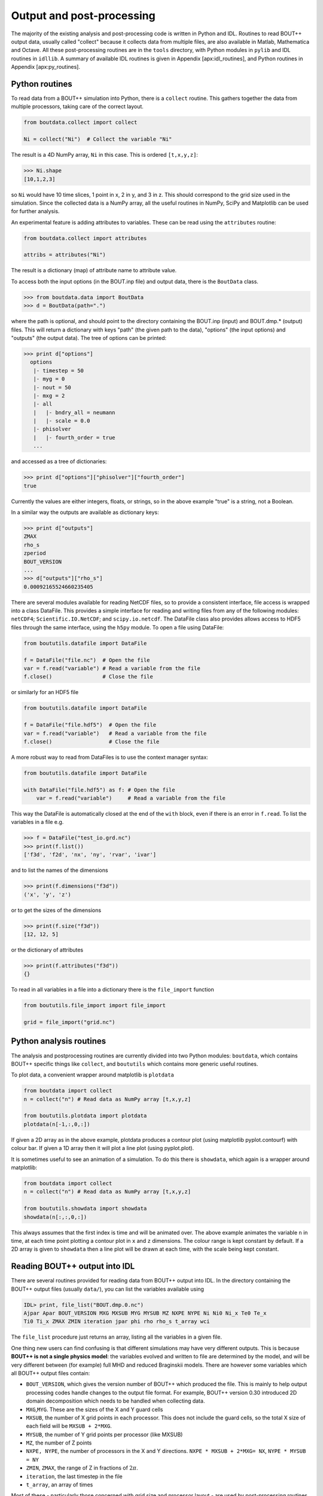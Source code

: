 .. _sec-output:

Output and post-processing
==========================

The majority of the existing analysis and post-processing code is
written in Python and IDL. Routines to read BOUT++ output data,
usually called "collect" because it collects data from multiple files,
are also available in Matlab, Mathematica and Octave. All these
post-processing routines are in the ``tools`` directory, with Python
modules in ``pylib`` and IDL routines in ``idllib``. A summary of available IDL
routines is given in Appendix [apx:idl\_routines], and Python routines
in Appendix [apx:py\_routines].

.. _sec-pythonroutines:

Python routines
---------------

To read data from a BOUT++ simulation into Python, there is a ``collect`` routine.
This gathers together the data from multiple processors, taking care of the correct
layout.

.. code-block:: python

    from boutdata.collect import collect

    Ni = collect("Ni")  # Collect the variable "Ni"

The result is a 4D NumPy array, ``Ni`` in this case. This is ordered
``[t,x,y,z]``:

.. code-block:: pycon

    >>> Ni.shape
    [10,1,2,3]

so ``Ni`` would have 10 time slices, 1 point in x, 2 in y, and 3 in z.
This should correspond to the grid size used in the simulation.
Since the collected data is a NumPy array, all the useful routines
in NumPy, SciPy and Matplotlib can be used for further analysis. 

An experimental feature is adding attributes to variables. These can be read using the ``attributes``
routine:

.. code-block:: python

    from boutdata.collect import attributes
    
    attribs = attributes("Ni")

The result is a dictionary (map) of attribute name to attribute value.
                
To access both the input options (in the BOUT.inp file) and output data, there
is the ``BoutData`` class.

.. code-block:: pycon

    >>> from boutdata.data import BoutData
    >>> d = BoutData(path=".")

where the path is optional, and should point to the directory containing the BOUT.inp 
(input) and BOUT.dmp.* (output) files. This will return a dictionary with keys
"path" (the given path to the data), "options" (the input options) and "outputs" (the output data).
The tree of options can be printed:

.. code-block:: pycon

    >>> print d["options"]
      options
       |- timestep = 50
       |- myg = 0
       |- nout = 50
       |- mxg = 2
       |- all
       |   |- bndry_all = neumann
       |   |- scale = 0.0
       |- phisolver
       |   |- fourth_order = true        
       ...

and accessed as a tree of dictionaries:

.. code-block:: pycon

    >>> print d["options"]["phisolver"]["fourth_order"]
    true

Currently the values are either integers, floats, or strings, so in the above example "true" is a string,
not a Boolean.

In a similar way the outputs are available as dictionary keys:

.. code-block:: pycon

    >>> print d["outputs"]
    ZMAX
    rho_s
    zperiod
    BOUT_VERSION
    ...
    >>> d["outputs"]["rho_s"]
    0.00092165524660235405
    
There are several modules available for reading NetCDF files, so to
provide a consistent interface, file access is wrapped into a class
DataFile. This provides a simple interface for reading and writing files
from any of the following modules: ``netCDF4``;
``Scientific.IO.NetCDF``; and ``scipy.io.netcdf``. The DataFile class
also provides allows access to HDF5 files through the same interface,
using the ``h5py`` module. To open a file using DataFile:

.. code-block:: python

    from boututils.datafile import DataFile

    f = DataFile("file.nc")  # Open the file
    var = f.read("variable") # Read a variable from the file
    f.close()                # Close the file

or similarly for an HDF5 file

.. code-block:: python

    from boututils.datafile import DataFile

    f = DataFile("file.hdf5")  # Open the file
    var = f.read("variable")   # Read a variable from the file
    f.close()                  # Close the file

A more robust way to read from DataFiles is to use the context manager
syntax:

.. code-block:: python

    from boututils.datafile import DataFile

    with DataFile("file.hdf5") as f: # Open the file
        var = f.read("variable")     # Read a variable from the file

This way the DataFile is automatically closed at the end of the ``with``
block, even if there is an error in ``f.read``. To list the variables in
a file e.g.

.. code-block:: pycon

    >>> f = DataFile("test_io.grd.nc")
    >>> print(f.list())
    ['f3d', 'f2d', 'nx', 'ny', 'rvar', 'ivar']

and to list the names of the dimensions

.. code-block:: pycon

    >>> print(f.dimensions("f3d"))
    ('x', 'y', 'z')

or to get the sizes of the dimensions

.. code-block:: pycon

    >>> print(f.size("f3d"))
    [12, 12, 5]

or the dictionary of attributes

.. code-block:: pycon

    >>> print(f.attributes("f3d"))
    {}


To read in all variables in a file into a dictionary there is the
``file_import`` function

.. code-block:: python

    from boututils.file_import import file_import

    grid = file_import("grid.nc")

Python analysis routines
------------------------

The analysis and postprocessing routines are currently divided into two Python modules:
``boutdata``, which contains BOUT++ specific things like ``collect``, and ``boututils``
which contains more generic useful routines.

To plot data, a convenient wrapper around matplotlib is ``plotdata``

.. code-block:: python

    from boutdata import collect
    n = collect("n") # Read data as NumPy array [t,x,y,z]
    
    from boututils.plotdata import plotdata
    plotdata(n[-1,:,0,:])

If given a 2D array as in the above example, plotdata produces a contour plot
(using matplotlib pyplot.contourf) with colour bar. If given a 1D array then it will plot
a line plot (using pyplot.plot).

It is sometimes useful to see an animation of a simulation. To do this there is
``showdata``, which again is a wrapper around matplotlib:

.. code-block:: python

    from boutdata import collect
    n = collect("n") # Read data as NumPy array [t,x,y,z]
    
    from boututils.showdata import showdata
    showdata(n[:,:,0,:])

This always assumes that the first index is time and will be animated over. The above example
animates the variable ``n`` in time, at each time point plotting a contour plot in ``x`` and ``z`` dimensions.
The colour range is kept constant by default. If a 2D array is given to ``showdata`` then a line plot will be
drawn at each time, with the scale being kept constant.



Reading BOUT++ output into IDL
------------------------------

There are several routines provided for reading data from BOUT++ output
into IDL. In the directory containing the BOUT++ output files (usually
``data/``), you can list the variables available using

.. code-block:: idl

    IDL> print, file_list("BOUT.dmp.0.nc")
    Ajpar Apar BOUT_VERSION MXG MXSUB MYG MYSUB MZ NXPE NYPE Ni Ni0 Ni_x Te0 Te_x
    Ti0 Ti_x ZMAX ZMIN iteration jpar phi rho rho_s t_array wci

The ``file_list`` procedure just returns an array, listing all the
variables in a given file.

One thing new users can find confusing is that different simulations may
have very different outputs. This is because **BOUT++ is not a single
physics model**: the variables evolved and written to file are
determined by the model, and will be very different between (for
example) full MHD and reduced Braginskii models. There are however some
variables which all BOUT++ output files contain:

-  ``BOUT_VERSION``, which gives the version number of BOUT++ which
   produced the file. This is mainly to help output processing codes
   handle changes to the output file format. For example, BOUT++ version
   0.30 introduced 2D domain decomposition which needs to be handled
   when collecting data.

-  ``MXG``,\ ``MYG``. These are the sizes of the X and Y guard cells

-  ``MXSUB``, the number of X grid points in each processor. This does
   not include the guard cells, so the total X size of each field will
   be ``MXSUB + 2*MXG``.

-  ``MYSUB``, the number of Y grid points per processor (like MXSUB)

-  ``MZ``, the number of Z points

-  ``NXPE, NYPE``, the number of processors in the X and Y directions.
   ``NXPE * MXSUB + 2*MXG= NX``, ``NYPE * MYSUB = NY``

-  ``ZMIN``, ``ZMAX``, the range of Z in fractions of :math:`2\pi`.

-  ``iteration``, the last timestep in the file

-  ``t_array``, an array of times

Most of these - particularly those concerned with grid size and
processor layout - are used by post-processing routines such as
``collect``, and are seldom needed directly. To read a single variable
from a file, there is the ``file_read`` function:

.. code-block:: idl

    IDL> wci = file_read("BOUT.dmp.0.nc", "wci")
    IDL> print, wci
      9.58000e+06

To read in all the variables in a file into a structure, use the
``file_import`` function:

.. code-block:: idl

    IDL> d = file_import("BOUT.dmp.0.nc")
    IDL> print, d.wci
      9.58000e+06

This is often used to read in the entire grid file at once. Doing this
for output data files can take a long time and use a lot of memory.

Reading from individual files is fine for scalar quantities and time
arrays, but reading arrays which are spread across processors (i.e.
evolving variables) is tedious to do manually. Instead, there is the
``collect`` function to automate this:

.. code-block:: idl

    IDL> ni = collect(var="ni")
    Variable 'ni' not found
    -> Variables are case-sensitive: Using 'Ni'
    Reading from .//BOUT.dmp.0.nc: [0-35][2-6] -> [0-35][0-4]

This function takes care of the case, so that reading “ni” is
automatically corrected to “Ni”. The result is a 4D variable:

.. code-block:: idl

    IDL> help, ni
    NI              FLOAT     = Array[36, 5, 64, 400]

with the indices ``[X, Y, Z, T]``. Note that in the output files, these
variables are stored in ``[T, X, Y, Z]`` format instead but this is
changed by ``collect``. Sometimes you don’t want to read in the entire
array (which may be very large). To read in only a subset, there are
several optional keywords with ``[min,max]`` ranges:

.. code-block:: idl

    IDL> ni = collect(var="Ni", xind=[10,20], yind=[2,2], zind=[0,31],
    tind=[300,399])
    Reading from .//BOUT.dmp.0.nc: [10-20][4-4] -> [10-20][2-2]
    IDL> help, ni
    NI              FLOAT     = Array[11, 1, 32, 100]

Summary of IDL file routines
----------------------------

Functions file\_ can currently only read/write NetCDF files. HDF5 is not
supported yet.

Open a NetCDF file:

.. code-block:: idl

    handle = file_open("filename", /write, /create)

Array of variable names:

.. code-block:: idl

    list = file_list(handle)
    list = file_list("filename")

Number of dimensions:

.. code-block:: idl

    nd = file_ndims(handle, "variable")
    nd = file_ndims("filename", "variable")

Read a variable from file. Inds = [xmin, xmax, ymin, ymax, ...]

.. code-block:: idl

    data = file_read(handle, "variable", inds=inds)
    data = file_read("filename", "variable", inds=inds)

Write a variable to file. For NetCDF it tries to match up dimensions,
and defines new dimensions when needed

.. code-block:: idl

    status = file_write(handle, "variable", data)

Close a file after use

.. code-block:: idl

    file_close, handle

To read in all the data in a file into a structure:

.. code-block:: idl

    data = file_import("filename")

and to write a structure to file:

.. code-block:: idl

    status = file_export("filename", data)

IDL analysis routines
---------------------

Now that the BOUT++ results have been read into IDL, all the usual
analysis and plotting routines can be used. In addition, there are many
useful routines included in the ``idllib`` subdirectory. There is a
``README`` file which describes what each of these routines, but some of
the most useful ones are listed here. All these examples assume there is
a variable ``P`` which has been read into IDL as a 4D [x,y,z,t]
variable:

-  ``fft_deriv`` and ``fft_integrate`` which differentiate and integrate
   periodic functions.

-  ``get_integer``, ``get_float``, and ``get_yesno`` request integers,
   floats and a yes/no answer from the user respectively.

-  ``showdata`` animates 1 or 2-dimensional variables. Useful for
   quickly displaying results in different ways. This is useful for
   taking a quick look at the data, but can also produce bitmap outputs
   for turning into a movie for presentation. To show an animated
   surface plot at a particular poloidal location (32 here):

   .. code-block:: idl

       IDL> showdata, p[*,32,*,*]

   To turn this into a contour plot,

   .. code-block:: idl

       IDL> showdata, p[*,32,*,*], /cont

   To show a slice through this at a particular toroidal location (0
   here):

   .. code-block:: idl

       IDL> showdata, p[*,32,0,*]

   There are a few other options, and ways to show data using this code;
   see the README file, or comments in ``showdata.pro``. Instead of
   plotting to screen, showdata can produce a series of numbered bitmap
   images by using the ``bmp`` option

   .. code-block:: idl

       IDL> showdata, p[*,32,*,*], /cont, bmp="result_"

   which will produce images called ``result_0000.bmp``,
   ``result_0001.bmp`` and so on. Note that the plotting should not be
   obscured or minimised, since this works by plotting to screen, then
   grabbing an image of the resulting plot.

-  ``moment_xyzt`` takes a 4D variable (such as those from ``collect``),
   and calculates RMS, DC and AC components in the Z direction.

-  ``safe_colors`` A general routine for IDL which arranges the color
   table so that colors are numbered 1 (black), 2 (red), 3 (green), 4
   (blue). Useful for plotting, and used by many other routines in this
   library.

There are many other useful routines in the ``idllib`` directory. See
the ``idllib/README`` file for a short description of each one.

Matlab routines
---------------

These are Matlab routines for collecting data, showing animation and
performing some basic analysis. To use these routines, either you may
copy these routines (from **tools/matlablib**) directly to your present
working directory or a path to **tools/matlablib** should be added
before analysis.

.. code-block:: matlab

    >> addpath <full_path_BOUT_directory>/tools/matlablib/

Now, the first routine to collect data and import it to Matlab for
further analysis is

.. code-block:: matlab

    >> var = import_dmp(path,var_name);

Here, *path* is the path where the output data in netcdf format has been
dumped. *var\_name* is the name of variable which user want to load for
further analysis. For example, to load “P” variable from present working
directory:

.. code-block:: matlab

    >> P = import_dmp('.','P');

Variable “P” can be any of [X,Y,Z,T]/[X,Y,Z]/[X,Y]/Constant formats. If
we are going to Import a large data set with [X,Y,Z,T] format. Normally
such data files are of very big size and Matlab goes out of memory/ or
may take too much time to load data for all time steps. To resolve this
limitation of above routine *import\_dmp*, another routine
*import\_data\_netcdf* is being provided. It serves all purposes the
routine *import\_dmp* does but also gives user freedom to import data at
only few/specific time steps.

.. code-block:: matlab

    >> var = import_data_netcdf(path,var_name,nt,ntsp);

Here, *path* and *var\_name* are same variables as described before.
*nt* is the number of time steps user wish to load data. *ntsp* is the
steps at which one wish to write data of of total simulation times the
data written.

.. code-block:: matlab

    >> P = import_data_netcdf('.','P',5,100);

Variable “P” has been imported from present working directory for 5 time
steps. As the original netcdf data contains time information of 500
steps (assume NT=500 in BOUT++ simulations), user will pick only 5 time
steps at steps of *ntsp* i.e. 100 here. Details of other Matlab routines
provided with BOUT++ package can be looked in to README.txt of
**tools/matlablib** directory. The Matlab users can develop their own
routines using ***ncread, ncinfo, ncwrite, ncdisp, netcdf etc.***
functions provided in Matlab package.

Mathematica routines
--------------------

A package to read BOUT++ output data into Mathematica is in
``tools/mathematicalib``. To read data into Mathematica, first add this
directory to Mathematica’s path by putting

.. code-block:: mathematica

       AppendTo[$Path,"/full/path/to/BOUT/tools/mathematicalib"]

in your Mathematica startup file (usually
``$HOME/.Mathematica/Kernel/init.m`` ). To use the package, call

.. code-block:: mathematica

       Import["BoutCollect.m"]

from inside Mathematica. Then you can use e.g.

.. code-block:: mathematica

       f=BoutCollect[variable,path->"data"]

or

.. code-block:: mathematica

       f=BoutCollect[variable,path->"data"]

’ ``bc``\ ’ is a shorthand for ’\ ``BoutCollect`` ’. All options
supported by the Python ``collect()`` function are included, though Info
does nothing yet.

Octave routines
---------------

There is minimal support for reading data into Octave, which has been
tested on Octave 3.2. It requires the ``octcdf`` library to access
NetCDF files.

.. code-block:: octave

    f = bcollect()  # optional path argument is "." by default

    f = bsetxrange(f, 1, 10) # Set ranges
    # Same for y, z, and t (NOTE: indexing from 1!)

    u = bread(f, "U")  # Finally read the variable


